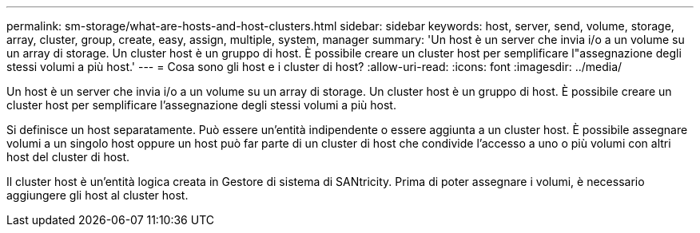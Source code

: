 ---
permalink: sm-storage/what-are-hosts-and-host-clusters.html 
sidebar: sidebar 
keywords: host, server, send, volume, storage, array, cluster, group, create, easy, assign, multiple, system, manager 
summary: 'Un host è un server che invia i/o a un volume su un array di storage. Un cluster host è un gruppo di host. È possibile creare un cluster host per semplificare l"assegnazione degli stessi volumi a più host.' 
---
= Cosa sono gli host e i cluster di host?
:allow-uri-read: 
:icons: font
:imagesdir: ../media/


[role="lead"]
Un host è un server che invia i/o a un volume su un array di storage. Un cluster host è un gruppo di host. È possibile creare un cluster host per semplificare l'assegnazione degli stessi volumi a più host.

Si definisce un host separatamente. Può essere un'entità indipendente o essere aggiunta a un cluster host. È possibile assegnare volumi a un singolo host oppure un host può far parte di un cluster di host che condivide l'accesso a uno o più volumi con altri host del cluster di host.

Il cluster host è un'entità logica creata in Gestore di sistema di SANtricity. Prima di poter assegnare i volumi, è necessario aggiungere gli host al cluster host.
